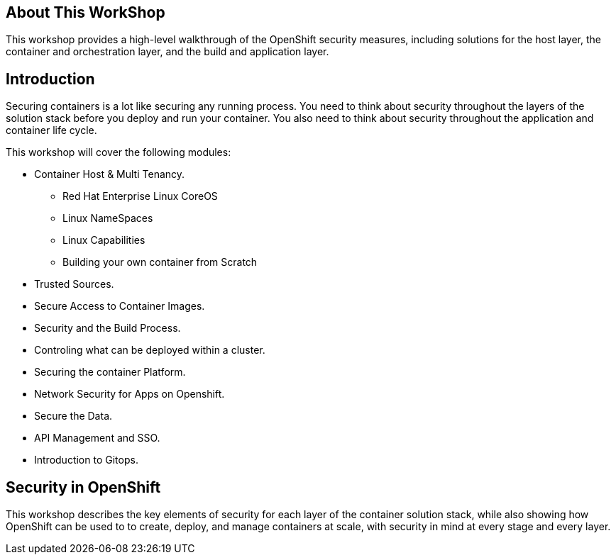 == About This WorkShop

This workshop provides a high-level walkthrough of the OpenShift security measures, including solutions for the host layer, the
container and orchestration layer, and the build and application layer. 


== Introduction

Securing containers is a lot like securing any running process. You need to think about security
throughout the layers of the solution stack before you deploy and run your container. You also need
to think about security throughout the application and container life cycle.

This workshop will cover the following modules:

- Container Host & Multi Tenancy.
* Red Hat Enterprise Linux CoreOS
* Linux NameSpaces
* Linux Capabilities
* Building your own container from Scratch
- Trusted Sources.
- Secure Access to Container Images.
- Security and the Build Process.
- Controling what can be deployed within a cluster.
- Securing the container Platform.
- Network Security for Apps on Openshift.
- Secure the Data.
- API Management and SSO.
- Introduction to Gitops.

== Security in OpenShift

This workshop describes the key elements of security for each layer of the
container solution stack, while also showing how OpenShift can be used to
to create, deploy, and manage containers at scale, with security in mind at
every stage and every layer.